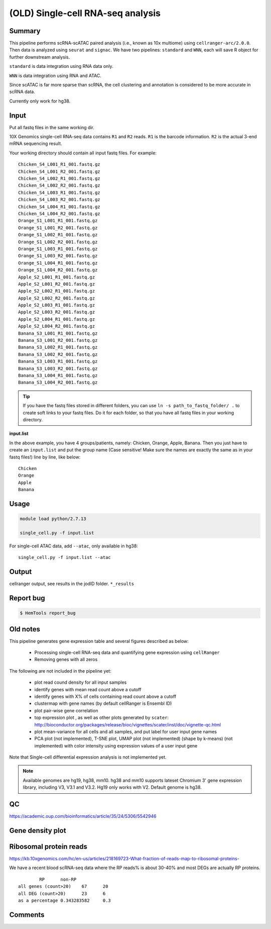 (OLD) Single-cell RNA-seq analysis
============================

Summary
^^^^^^^

This pipeline performs scRNA-scATAC paired analysis (i.e., known as 10x multiome) using ``cellranger-arc/2.0.0``. Then data is analyzed using ``seurat`` and ``signac``. We have two pipelines: ``standard`` and ``WNN``, each will save R object for further downstream analysis.

``standard`` is data integration using RNA data only.

``WNN`` is data integration using RNA and ATAC.

Since scATAC is far more sparse than scRNA, the cell clustering and annotation is considered to be more accurate in scRNA data.

Currently only work for hg38.


Input
^^^^^

Put all fastq files in the same working dir.

10X Genomics single-cell RNA-seq data contains ``R1`` and ``R2`` reads. ``R1`` is the barcode information. ``R2`` is the actual 3-end mRNA sequencing result.

Your working directory should contain all input fastq files. For example:

::

	Chicken_S4_L001_R1_001.fastq.gz
	Chicken_S4_L001_R2_001.fastq.gz
	Chicken_S4_L002_R1_001.fastq.gz
	Chicken_S4_L002_R2_001.fastq.gz
	Chicken_S4_L003_R1_001.fastq.gz
	Chicken_S4_L003_R2_001.fastq.gz
	Chicken_S4_L004_R1_001.fastq.gz
	Chicken_S4_L004_R2_001.fastq.gz
	Orange_S1_L001_R1_001.fastq.gz
	Orange_S1_L001_R2_001.fastq.gz
	Orange_S1_L002_R1_001.fastq.gz
	Orange_S1_L002_R2_001.fastq.gz
	Orange_S1_L003_R1_001.fastq.gz
	Orange_S1_L003_R2_001.fastq.gz
	Orange_S1_L004_R1_001.fastq.gz
	Orange_S1_L004_R2_001.fastq.gz
	Apple_S2_L001_R1_001.fastq.gz
	Apple_S2_L001_R2_001.fastq.gz
	Apple_S2_L002_R1_001.fastq.gz
	Apple_S2_L002_R2_001.fastq.gz
	Apple_S2_L003_R1_001.fastq.gz
	Apple_S2_L003_R2_001.fastq.gz
	Apple_S2_L004_R1_001.fastq.gz
	Apple_S2_L004_R2_001.fastq.gz
	Banana_S3_L001_R1_001.fastq.gz
	Banana_S3_L001_R2_001.fastq.gz
	Banana_S3_L002_R1_001.fastq.gz
	Banana_S3_L002_R2_001.fastq.gz
	Banana_S3_L003_R1_001.fastq.gz
	Banana_S3_L003_R2_001.fastq.gz
	Banana_S3_L004_R1_001.fastq.gz
	Banana_S3_L004_R2_001.fastq.gz

.. tip:: If you have the fastq files stored in different folders, you can use ``ln -s path_to_fastq_folder/ .`` to create soft links to your fastq files. Do it for each folder, so that you have all fastq files in your working directory.

**input.list**

In the above example, you have 4 groups/patients, namely: Chicken, Orange, Apple, Banana. Then you just have to create an ``input.list`` and put the group name (Case sensitive! Make sure the names are exactly the same as in your fastq files!) line by line, like below:

::

	Chicken
	Orange
	Apple
	Banana


Usage
^^^^^

.. code:: bash

    module load python/2.7.13

    single_cell.py -f input.list


For single-cell ATAC data, add ``--atac``, only available in hg38:

::

	single_cell.py -f input.list --atac

Output
^^^^^^

cellranger output, see results in the jodID folder. ``*_results``

Report bug
^^^^^^^^^^

.. code:: bash

    $ HemTools report_bug



Old notes
^^^^^




This pipeline generates gene expression table and several figures described as below:

 - Processing single-cell RNA-seq data and quantifying gene expression using ``cellRanger``
 - Removing genes with all zeros

The following are not included in the pipeline yet:

 - plot read cound density for all input samples
 - identify genes with mean read count above a cutoff
 - identify genes with X% of cells containing read count above a cutoff
 - clustermap with gene names (by default cellRanger is Ensembl ID)
 - plot pair-wise gene correlation
 - top expression plot , as well as other plots generated by ``scater``: http://bioconductor.org/packages/release/bioc/vignettes/scater/inst/doc/vignette-qc.html
 - plot mean-variance for all cells and all samples, and put label for user input gene names
 - PCA plot (not implemented), T-SNE plot, UMAP plot (not implemented) (shape by k-means) (not implemented) with color intensity using expression values of a user input gene


Note that Single-cell differential expression analysis is not implemented yet.

.. note:: Available genomes are hg19, hg38, mm10. hg38 and mm10 supports lateset Chromium 3' gene expression library, including V3, V3.1 and V3.2. Hg19 only works with V2. Default genome is hg38.

QC
^^^^^

https://academic.oup.com/bioinformatics/article/35/24/5306/5542946



Gene density plot
^^^^^^^^^




Ribosomal protein reads
^^^^^^^^^^^^^^^^

https://kb.10xgenomics.com/hc/en-us/articles/218169723-What-fraction-of-reads-map-to-ribosomal-proteins-

We have a recent blood scRNA-seq data where the RP reads% is about 30-40% and most DEGs are actually RP proteins.

::

		RP	non-RP
	all genes (count>20)	67	20
	all DEG (count>20)	23	6
	as a percentage	0.343283582	0.3



Comments
^^^^^^^^

.. disqus::
    :disqus_identifier: NGS_pipelines




















